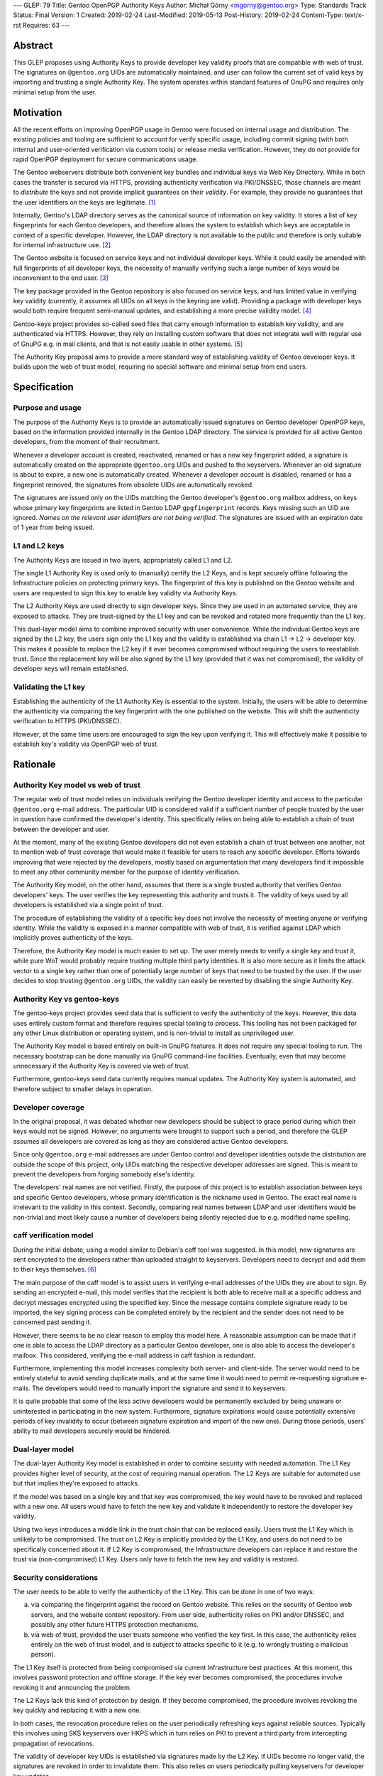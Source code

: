 ---
GLEP: 79
Title: Gentoo OpenPGP Authority Keys
Author: Michał Górny <mgorny@gentoo.org>
Type: Standards Track
Status: Final
Version: 1
Created: 2019-02-24
Last-Modified: 2019-05-13
Post-History: 2019-02-24
Content-Type: text/x-rst
Requires: 63
---

Abstract
========
This GLEP proposes using Authority Keys to provide developer key
validity proofs that are compatible with web of trust.  The signatures
on ``@gentoo.org`` UIDs are automatically maintained, and user can
follow the current set of valid keys by importing and trusting a single
Authority Key.  The system operates within standard features of GnuPG
and requires only minimal setup from the user.


Motivation
==========
All the recent efforts on improving OpenPGP usage in Gentoo were focused
on internal usage and distribution.  The existing policies and tooling
are sufficient to account for verify specific usage, including commit
signing (with both internal and user-oriented verification via custom
tools) or release media verification.  However, they do not provide
for rapid OpenPGP deployment for secure communications usage.

The Gentoo webservers distribute both convenient key bundles
and individual keys via Web Key Directory.  While in both cases
the transfer is secured via HTTPS, providing authenticity verification
via PKI/DNSSEC, those channels are meant to *distribute* the keys
and not provide implicit guarantees on their *validity*.  For example,
they provide no guarantees that the user identifiers on the keys are
legitimate.  [#KEY-BUNDLES]_

Internally, Gentoo's LDAP directory serves as the canonical source
of information on key validity.  It stores a list of key fingerprints
for each Gentoo developers, and therefore allows the system to establish
which keys are acceptable in context of a specific developer.  However,
the LDAP directory is not available to the public and therefore is only
suitable for internal infrastructure use.  [#LDAP-GUIDE]_

The Gentoo website is focused on service keys and not individual
developer keys.  While it could easily be amended with full fingerprints
of all developer keys, the necessity of manually verifying such a large
number of keys would be inconvenient to the end user.
[#WWW-SIGNATURES]_

The key package provided in the Gentoo repository is also focused
on service keys, and has limited value in verifying key validity
(currently, it assumes all UIDs on all keys in the keyring are valid).
Providing a package with developer keys would both require frequent
semi-manual updates, and establishing a more precise validity model.
[#KEY-PACKAGE]_

Gentoo-keys project provides so-called seed files that carry enough
information to establish key validity, and are authenticated via HTTPS.
However, they rely on installing custom software that does not integrate
well with regular use of GnuPG e.g. in mail clients, and that is not
easily usable in other systems.  [#GENTOO-KEYS]_

The Authority Key proposal aims to provide a more standard way of
establishing validity of Gentoo developer keys.  It builds upon the web
of trust model, requiring no special software and minimal setup from end
users.


Specification
=============
Purpose and usage
-----------------
The purpose of the Authority Keys is to provide an automatically issued
signatures on Gentoo developer OpenPGP keys, based on the information
provided internally in the Gentoo LDAP directory.  The service
is provided for all active Gentoo developers, from the moment of their
recruitment.

Whenever a developer account is created, reactivated, renamed or has
a new key fingerprint added, a signature is automatically created
on the appropriate ``@gentoo.org`` UIDs and pushed to the keyservers.
Whenever an old signature is about to expire, a new one is automatically
created.  Whenever a developer account is disabled, renamed or has
a fingerprint removed, the signatures from obsolete UIDs are
automatically revoked.

The signatures are issued only on the UIDs matching the Gentoo
developer's ``@gentoo.org`` mailbox address, on keys whose primary key
fingerprints are listed in Gentoo LDAP ``gpgfingerprint`` records.  Keys
missing such an UID are ignored.  *Names on the relevant user
identifiers are not being verified*.  The signatures are issued with
an expiration date of 1 year from being issued.


L1 and L2 keys
--------------
The Authority Keys are issued in two layers, appropriately called L1
and L2.

The single L1 Authority Key is used only to (manually) certify the L2
Keys, and is kept securely offline following the Infrastructure policies
on protecting primary keys.  The fingerprint of this key is published
on the Gentoo website and users are requested to sign this key to enable
key validity via Authority Keys.

The L2 Authority Keys are used directly to sign developer keys.  Since
they are used in an automated service, they are exposed to attacks.
They are trust-signed by the L1 key and can be revoked and rotated more
frequently than the L1 key.

This dual-layer model aims to combine improved security with user
convenience.  While the individual Gentoo keys are signed by the L2 key,
the users sign only the L1 key and the validity is established via chain
L1 → L2 → developer key.  This makes it possible to replace the L2 key
if it ever becomes compromised without requiring the users to
reestablish trust.  Since the replacement key will be also signed
by the L1 key (provided that it was not compromised), the validity
of developer keys will remain established.


Validating the L1 key
---------------------
Establishing the authenticity of the L1 Authority Key is essential
to the system.  Initially, the users will be able to determine
the authenticity via comparing the key fingerprint with the one
published on the website.  This will shift the authenticity verification
to HTTPS (PKI/DNSSEC).

However, at the same time users are encouraged to sign the key upon
verifying it.  This will effectively make it possible to establish key's
validity via OpenPGP web of trust.


Rationale
=========
Authority Key model vs web of trust
-----------------------------------
The regular web of trust model relies on individuals verifying
the Gentoo developer identity and access to the particular
``@gentoo.org`` e-mail address.  The particular UID is considered valid
if a sufficient number of people trusted by the user in question have
confirmed the developer's identity.  This specifically relies on being
able to establish a chain of trust between the developer and user.

At the moment, many of the existing Gentoo developers did not even
establish a chain of trust between one another, not to mention web
of trust coverage that would make it feasible for users to reach any
specific developer.  Efforts towards improving that were rejected
by the developers, mostly based on argumentation that many developers
find it impossible to meet any other community member for the purpose
of identity verification.

The Authority Key model, on the other hand, assumes that there is
a single trusted authority that verifies Gentoo developers' keys.
The user verifies the key representing this authority and trusts it.
The validity of keys used by all developers is established via a single
point of trust.

The procedure of establishing the validity of a specific key does not
involve the necessity of meeting anyone or verifying identity.  While
the validity is exposed in a manner compatible with web of trust, it is
verified against LDAP which implicitly proves authenticity of the keys.

Therefore, the Authority Key model is much easier to set up.  The user
merely needs to verify a single key and trust it, while pure WoT would
probably require trusting multiple third party identities.  It is also
more secure as it limits the attack vector to a single key rather than
one of potentially large number of keys that need to be trusted by
the user.  If the user decides to stop trusting ``@gentoo.org`` UIDs,
the validity can easily be reverted by disabling the single Authority
Key.


Authority Key vs gentoo-keys
----------------------------
The gentoo-keys project provides seed data that is sufficient to verify
the authenticity of the keys.  However, this data uses entirely custom
format and therefore requires special tooling to process.  This tooling
has not been packaged for any other Linux distribution or operating
system, and is non-trivial to install as unprivileged user.

The Authority Key model is based entirely on built-in GnuPG features.
It does not require any special tooling to run.  The necessary bootstrap
can be done manually via GnuPG command-line facilities.  Eventually,
even that may become unnecessary if the Authority Key is covered via
web of trust.

Furthermore, gentoo-keys seed data currently requires manual updates.
The Authority Key system is automated, and therefore subject to smaller
delays in operation.


Developer coverage
------------------
In the original proposal, it was debated whether new developers should
be subject to grace period during which their keys would not be signed.
However, no arguments were brought to support such a period,
and therefore the GLEP assumes all developers are covered as long
as they are considered active Gentoo developers.

Since only ``@gentoo.org`` e-mail addresses are under Gentoo control
and developer identities outside the distribution are outside the scope
of this project, only UIDs matching the respective developer addresses
are signed.  This is meant to prevent the developers from forging
somebody else's identity.

The developers' real names are not verified.  Firstly, the purpose
of this project is to establish association between keys and specific
Gentoo developers, whose primary identification is the nickname used
in Gentoo.  The exact real name is irrelevant to the validity in this
context.  Secondly, comparing real names between LDAP and user
identifiers would be non-trivial and most likely cause a number of
developers being silently rejected due to e.g. modified name spelling.


caff verification model
-----------------------
During the initial debate, using a model similar to Debian's caff tool
was suggested.  In this model, new signatures are sent encrypted
to the developers rather than uploaded straight to keyservers.
Developers need to decrypt and add them to their keys themselves.
[#CAFF]_

The main purpose of the caff model is to assist users in verifying
e-mail addresses of the UIDs they are about to sign.  By sending
an encrypted e-mail, this model verifies that the recipient is both
able to receive mail at a specific address and decrypt messages
encrypted using the specified key.  Since the message contains complete
signature ready to be imported, the key signing process can be completed
entirely by the recipient and the sender does not need to be concerned
past sending it.

However, there seems to be no clear reason to employ this model here.
A reasonable assumption can be made that if one is able to access
the LDAP directory as a particular Gentoo developer, one is also able
to access the developer's mailbox.  This considered, verifying
the e-mail address in caff fashion is redundant.

Furthermore, implementing this model increases complexity both server-
and client-side.  The server would need to be entirely stateful to avoid
sending duplicate mails, and at the same time it would need to permit
re-requesting signature e-mails.  The developers would need to manually
import the signature and send it to keyservers.

It is quite probable that some of the less active developers would be
permanently excluded by being unaware or uninterested in participating
in the new system.  Furthermore, signature expirations would cause
potentially extensive periods of key invalidity to occur (between
signature expiration and import of the new one).  During those periods,
users' ability to mail developers securely would be hindered.


Dual-layer model
----------------
The dual-layer Authority Key model is established in order to combine
security with needed automation.  The L1 Key provides higher level
of security, at the cost of requiring manual operation.  The L2 Keys are
suitable for automated use but that implies they're exposed to attacks.

If the model was based on a single key and that key was compromised,
the key would have to be revoked and replaced with a new one.  All users
would have to fetch the new key and validate it independently to restore
the developer key validity.

Using two keys introduces a middle link in the trust chain that can be
replaced easily.  Users trust the L1 Key which is unlikely to be
compromised.  The trust on L2 Key is implicitly provided by the L1 Key,
and users do not need to be specifically concerned about it.  If L2 Key
is compromised, the Infrastructure developers can replace it and restore
the trust via (non-compromised) L1 Key.  Users only have to fetch
the new key and validity is restored.


Security considerations
-----------------------
The user needs to be able to verify the authenticity of the L1 Key.
This can be done in one of two ways:

a. via comparing the fingerprint against the record on Gentoo website.
   This relies on the security of Gentoo web servers, and the website
   content repository.  From user side, authenticity relies on PKI
   and/or DNSSEC, and possibly any other future HTTPS protection
   mechanisms.

b. via web of trust, provided the user trusts someone who verified
   the key first.  In this case, the authenticity relies entirely
   on the web of trust model, and is subject to attacks specific to it
   (e.g. to wrongly trusting a malicious person).

The L1 Key itself is protected from being compromised via current
Infrastructure best practices.  At this moment, this involves password
protection and offline storage.  If the key ever becomes compromised,
the procedures involve revoking it and announcing the problem.

The L2 Keys lack this kind of protection by design.  If they become
compromised, the procedure involves revoking the key quickly
and replacing it with a new one.

In both cases, the revocation procedure relies on the user periodically
refreshing keys against reliable sources.  Typically this involves using
SKS keyservers over HKPS which in turn relies on PKI to prevent a third
party from intercepting propagation of revocations.

The validity of developer key UIDs is established via signatures made
by the L2 Key.  If UIDs become no longer valid, the signatures are
revoked in order to invalidate them.  This also relies on users
periodically pulling keyservers for developer key updates.

Additionally, signatures are made with one year expiration time.
In the extremely unlikely case of scripts failing to revoke
the particular signature, it will expire automatically.


Backwards Compatibility
=======================
This proposal is established independently of existing solutions,
and does not affect them.


Reference Implementation
========================
The reference tooling for maintaining Authority Key signatures is
published as gentoo-authority-key project.  [#GENTOO-AUTHORITY-KEY]_


References
==========
.. [#KEY-BUNDLES] Directory listing including .gpg key bundles
   (https://qa-reports.gentoo.org/output/)

.. [#LDAP-GUIDE] Project:Infrastructure/LDAP Guide - Gentoo Wiki
   (https://wiki.gentoo.org/wiki/Project:Infrastructure/LDAP_Guide)

.. [#WWW-SIGNATURES] Release media signatures - Gentoo Linux
   (https://www.gentoo.org/downloads/signatures/)

.. [#KEY-PACKAGE] app-crypt/openpgp-keys-gentoo-release – Gentoo Packages
   (https://packages.gentoo.org/packages/app-crypt/openpgp-keys-gentoo-release)

.. [#GENTOO-KEYS] Project:Gentoo-keys - Gentoo Wiki
   (https://wiki.gentoo.org/wiki/Project:Gentoo-keys)

.. [#CAFF] caff - Debian Wiki
   (https://wiki.debian.org/caff)

.. [#GENTOO-AUTHORITY-KEY] mgorny/gentoo-authority-key: Script to
   automatically sign developer keys using OpenPGP authority key
   (https://github.com/mgorny/gentoo-authority-key)


Copyright
=========
This work is licensed under the Creative Commons Attribution-ShareAlike 3.0
Unported License. To view a copy of this license, visit
https://creativecommons.org/licenses/by-sa/3.0/.
